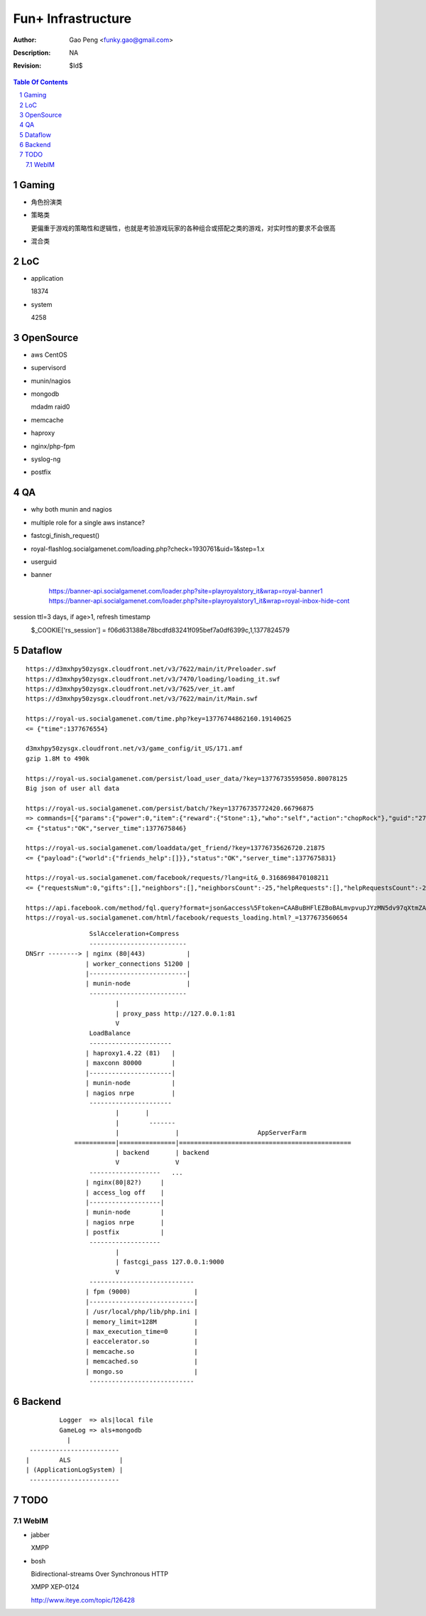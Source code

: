 =========================
Fun+ Infrastructure
=========================

:Author: Gao Peng <funky.gao@gmail.com>
:Description: NA
:Revision: $Id$

.. contents:: Table Of Contents
.. section-numbering::

Gaming
======

- 角色扮演类

- 策略类

  更偏重于游戏的策略性和逻辑性，也就是考验游戏玩家的各种组合或搭配之类的游戏，对实时性的要求不会很高

- 混合类


LoC
===

- application

  18374

- system

  4258


OpenSource
==========

- aws
  CentOS

- supervisord

- munin/nagios

- mongodb

  mdadm raid0

- memcache

- haproxy

- nginx/php-fpm

- syslog-ng

- postfix

QA
==

- why both munin and nagios

- multiple role for a single aws instance?

- fastcgi_finish_request()

- royal-flashlog.socialgamenet.com/loading.php?check=1930761&uid=1&step=1.x

- userguid

- banner

    https://banner-api.socialgamenet.com/loader.php?site=playroyalstory_it&wrap=royal-banner1
    https://banner-api.socialgamenet.com/loader.php?site=playroyalstory1_it&wrap=royal-inbox-hide-cont

session  ttl=3 days, if age>1, refresh timestamp
    $_COOKIE['rs_session'] = f06d631388e78bcdfd83241f095bef7a0df6399c,1,1377824579
                             ======================================== = ==========
                                                                      uid time
                             hash = sha1(self::$_sessionSecret.$sUserAgent);


Dataflow
========

::

    https://d3mxhpy50zysgx.cloudfront.net/v3/7622/main/it/Preloader.swf
    https://d3mxhpy50zysgx.cloudfront.net/v3/7470/loading/loading_it.swf
    https://d3mxhpy50zysgx.cloudfront.net/v3/7625/ver_it.amf
    https://d3mxhpy50zysgx.cloudfront.net/v3/7622/main/it/Main.swf

    https://royal-us.socialgamenet.com/time.php?key=13776744862160.19140625
    <= {"time":1377676554}

    d3mxhpy50zysgx.cloudfront.net/v3/game_config/it_US/171.amf
    gzip 1.8M to 490k

    https://royal-us.socialgamenet.com/persist/load_user_data/?key=13776735595050.80078125
    Big json of user all data

    https://royal-us.socialgamenet.com/persist/batch/?key=13776735772420.66796875
    => commands=[{"params":{"power":0,"item":{"reward":{"Stone":1},"who":"self","action":"chopRock"},"guid":"27","ident":"Rock_3"},"opTime":1377676923,"action":"chop_growable"},{"params":{"positions":{"npcs":{"SmallTurtle":{"x":140,"y":79,"z":4}}}},"opTime":1377676923,"action":"update_positions"},{"params":{"flashLevel":2,"flashXp":118,"info":"batch","flashEnergy":25,"flashMaxEnergy":26},"opTime":1377676923,"action":"energyCheck"}]
    <= {"status":"OK","server_time":1377675846}

    https://royal-us.socialgamenet.com/loaddata/get_friend/?key=13776735626720.21875
    <= {"payload":{"world":{"friends_help":[]}},"status":"OK","server_time":1377675831}
    
    https://royal-us.socialgamenet.com/facebook/requests/?lang=it&_0.3168698470108211
    <= {"requestsNum":0,"gifts":[],"neighbors":[],"neighborsCount":-25,"helpRequests":[],"helpRequestsCount":-25,"reqArrId":[],"server_time":1377675842}

    https://api.facebook.com/method/fql.query?format=json&access%5Ftoken=CAABuBHFlEZBoBALmvpvupJYzMN5dv97qXtmZAVviCh0ZALQZAIUKkXe9HkhaExMK0ayVkvVOSQTBmwFcOLnEN63FcsMy7b2jVRbHYZAbwWcoCBsL5kgzM598U0VQgi9UV9uGH7bwgbHtPllGpDeFA5w7vTq0uZCQtdd9c4QuZAqawlPHUFkx7BYTglUCJ6cgQP0e7P1JeRFzQZDZD&query=SELECT%20uid%2C%20name%2C%20first%5Fname%2C%20last%5Fname%2C%20pic%5Fsquare%2C%20is%5Fapp%5Fuser%20FROM%20user%20WHERE%20uid%3Dme%28%29%20or%20uid%20in%20%28select%20uid2%20from%20friend%20where%20uid1%3Dme%28%29%29
    https://royal-us.socialgamenet.com/html/facebook/requests_loading.html?_=1377673560654


::

                         SslAcceleration+Compress
                         --------------------------
        DNSrr --------> | nginx (80|443)           |
                        | worker_connections 51200 |
                        |--------------------------|
                        | munin-node               |
                         --------------------------
                                |
                                | proxy_pass http://127.0.0.1:81
                                V
                         LoadBalance
                         ----------------------
                        | haproxy1.4.22 (81)   |
                        | maxconn 80000        |
                        |----------------------|
                        | munin-node           |
                        | nagios nrpe          |
                         ----------------------
                                |       |
                                |        -------                        
                                |               |                     AppServerFarm
                     ===========|===============|==============================================
                                | backend       | backend
                                V               V
                         -------------------   ...
                        | nginx(80|82?)     |
                        | access_log off    |
                        |-------------------|
                        | munin-node        |
                        | nagios nrpe       |
                        | postfix           |
                         -------------------
                                |
                                | fastcgi_pass 127.0.0.1:9000
                                V
                         ----------------------------
                        | fpm (9000)                 |
                        |----------------------------|
                        | /usr/local/php/lib/php.ini |
                        | memory_limit=128M          |
                        | max_execution_time=0       |
                        | eaccelerator.so            |
                        | memcache.so                |
                        | memcached.so               |
                        | mongo.so                   |
                         ----------------------------




Backend
============

::

                Logger  => als|local file
                GameLog => als+mongodb
                  |
        ------------------------
       |        ALS             |
       | (ApplicationLogSystem) |
        ------------------------


TODO
====

WebIM
-----

- jabber

  XMPP

- bosh

  Bidirectional-streams Over Synchronous HTTP

  XMPP XEP-0124

  http://www.iteye.com/topic/126428
